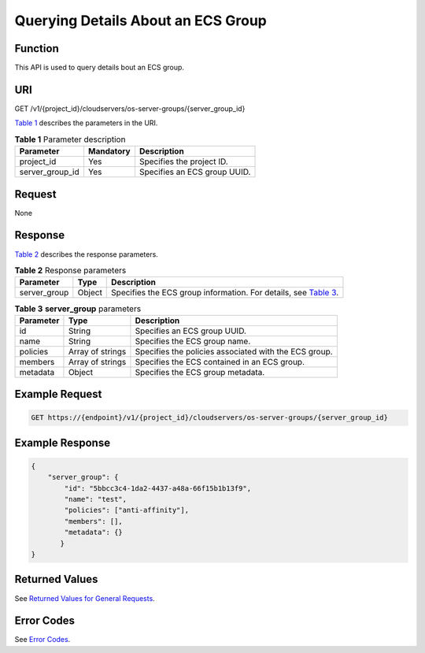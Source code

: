 Querying Details About an ECS Group
===================================

Function
--------

This API is used to query details bout an ECS group.

URI
---

GET /v1/{project_id}/cloudservers/os-server-groups/{server_group_id}

`Table 1 <#enustopic0175597847table050833691012>`__ describes the parameters in the URI. 

.. _ENUSTOPIC0175597847table050833691012:

.. table:: **Table 1** Parameter description

   =============== ========= ============================
   Parameter       Mandatory Description
   =============== ========= ============================
   project_id      Yes       Specifies the project ID.
   server_group_id Yes       Specifies an ECS group UUID.
   =============== ========= ============================

Request
-------

None

Response
--------

`Table 2 <#enustopic0175597847table4683214181116>`__ describes the response parameters.



.. _ENUSTOPIC0175597847table4683214181116:

.. table:: **Table 2** Response parameters

   +--------------+--------+--------------------------------------------------------------------------------------------------------------------------+
   | Parameter    | Type   | Description                                                                                                              |
   +==============+========+==========================================================================================================================+
   | server_group | Object | Specifies the ECS group information. For details, see `Table 3 <#enustopic0175597847enustopic0057973159table5520021>`__. |
   +--------------+--------+--------------------------------------------------------------------------------------------------------------------------+



.. _ENUSTOPIC0175597847enustopic0057973159table5520021:

.. table:: **Table 3** **server_group** parameters

   +-----------+------------------+-------------------------------------------------------+
   | Parameter | Type             | Description                                           |
   +===========+==================+=======================================================+
   | id        | String           | Specifies an ECS group UUID.                          |
   +-----------+------------------+-------------------------------------------------------+
   | name      | String           | Specifies the ECS group name.                         |
   +-----------+------------------+-------------------------------------------------------+
   | policies  | Array of strings | Specifies the policies associated with the ECS group. |
   +-----------+------------------+-------------------------------------------------------+
   | members   | Array of strings | Specifies the ECS contained in an ECS group.          |
   +-----------+------------------+-------------------------------------------------------+
   | metadata  | Object           | Specifies the ECS group metadata.                     |
   +-----------+------------------+-------------------------------------------------------+

Example Request
---------------

.. code-block::

   GET https://{endpoint}/v1/{project_id}/cloudservers/os-server-groups/{server_group_id}

Example Response
----------------

.. code-block::

   {
       "server_group": {
           "id": "5bbcc3c4-1da2-4437-a48a-66f15b1b13f9",
           "name": "test",
           "policies": ["anti-affinity"],
           "members": [],
           "metadata": {}
          }
   }

Returned Values
---------------

See `Returned Values for General Requests <../../common_parameters/returned_values_for_general_requests.html>`__.

Error Codes
-----------

See `Error Codes <../../appendix/error_codes.html>`__.


